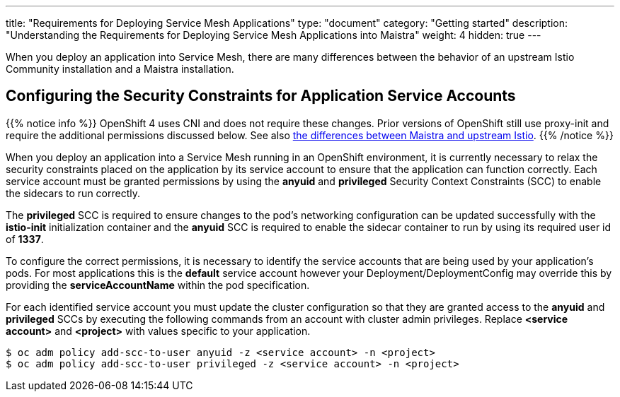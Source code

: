 ---
title: "Requirements for Deploying Service Mesh Applications"
type: "document"
category: "Getting started"
description: "Understanding the Requirements for Deploying Service Mesh Applications into Maistra"
weight: 4
hidden: true
---

When you deploy an application into Service Mesh, there are many differences between the behavior of an upstream Istio Community installation and a Maistra installation.

== Configuring the Security Constraints for Application Service Accounts

{{% notice info %}}
OpenShift 4 uses CNI and does not require these changes. Prior versions of OpenShift still use proxy-init and require the additional permissions discussed below. See also link:../../comparison_with_community/comparison-with-istio-community/[the differences between Maistra and upstream Istio].
{{% /notice %}}

When you deploy an application into a Service Mesh running in an OpenShift environment, it is currently necessary to relax the security constraints placed on the application by its service account to ensure that the application can function correctly. Each service account must be granted permissions by using the *anyuid* and *privileged* Security Context Constraints (SCC) to enable the sidecars to run correctly.

The *privileged* SCC is required to ensure changes to the pod's networking configuration can be updated successfully with the *istio-init* initialization container and the *anyuid* SCC is required to enable the sidecar container to run by using its required user id of *1337*.

To configure the correct permissions, it is necessary to identify the service accounts that are being used by your application's pods. For most applications this is the *default* service account however your Deployment/DeploymentConfig may override this by providing the *serviceAccountName* within the pod specification.

For each identified service account you must update the cluster configuration so that they are granted access to the *anyuid* and *privileged* SCCs by executing the following commands from an account with cluster admin privileges. Replace *<service account>* and *<project>* with values specific to your application.

```
$ oc adm policy add-scc-to-user anyuid -z <service account> -n <project>
$ oc adm policy add-scc-to-user privileged -z <service account> -n <project>
```
